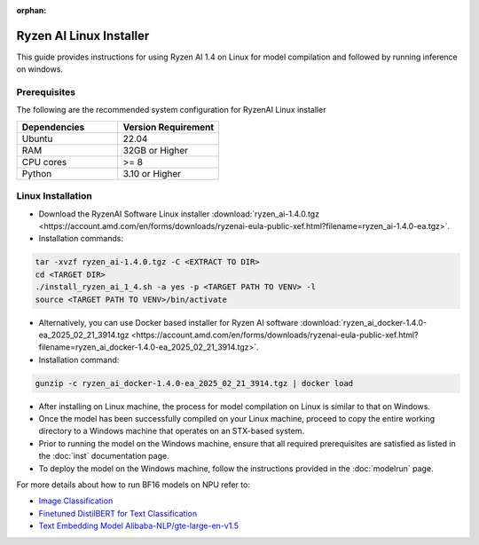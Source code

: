 :orphan:

************************
Ryzen AI Linux Installer
************************

This guide provides instructions for using Ryzen AI 1.4 on Linux for model compilation and followed by running inference on windows.

Prerequisites
~~~~~~~~~~~~~
The following are the recommended system configuration for RyzenAI Linux installer

.. list-table:: 
   :widths: 25 25 
   :header-rows: 1

   * - Dependencies
     - Version Requirement
   * - Ubuntu
     - 22.04
   * - RAM
     - 32GB or Higher
   * - CPU cores
     - >= 8 
   * - Python
     - 3.10 or Higher


Linux Installation
~~~~~~~~~~~~~~~~~~
- Download the RyzenAI Software Linux installer :download:`ryzen_ai-1.4.0.tgz <https://account.amd.com/en/forms/downloads/ryzenai-eula-public-xef.html?filename=ryzen_ai-1.4.0-ea.tgz>`.

- Installation commands:

.. code-block::

    tar -xvzf ryzen_ai-1.4.0.tgz -C <EXTRACT TO DIR>
    cd <TARGET DIR>
    ./install_ryzen_ai_1_4.sh -a yes -p <TARGET PATH TO VENV> -l
    source <TARGET PATH TO VENV>/bin/activate


- Alternatively, you can use Docker based installer for Ryzen AI software :download:`ryzen_ai_docker-1.4.0-ea_2025_02_21_3914.tgz <https://account.amd.com/en/forms/downloads/ryzenai-eula-public-xef.html?filename=ryzen_ai_docker-1.4.0-ea_2025_02_21_3914.tgz>`.


- Installation command:

.. code-block::

    gunzip -c ryzen_ai_docker-1.4.0-ea_2025_02_21_3914.tgz | docker load


- After installing on Linux machine, the process for model compilation on Linux is similar to that on Windows.

- Once the model has been successfully compiled on your Linux machine, proceed to copy the entire working directory to a Windows machine that operates on an STX-based system.

- Prior to running the model on the Windows machine, ensure that all required prerequisites are satisfied as listed in the :doc:`inst` documentation page.

- To deploy the model on the Windows machine, follow the instructions provided in the :doc:`modelrun` page.


For more details about how to run BF16 models on NPU refer to:

- `Image Classification <https://github.com/amd/RyzenAI-SW/tree/main/example/image_classification>`_
- `Finetuned DistilBERT for Text Classification <https://github.com/amd/RyzenAI-SW/tree/main/example/DistilBERT_text_classification_bf16>`_ 
- `Text Embedding Model Alibaba-NLP/gte-large-en-v1.5  <https://github.com/amd/RyzenAI-SW/tree/main/example/GTE>`_ 

